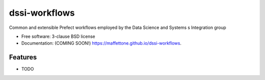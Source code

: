 ==============
dssi-workflows
==============

.. image:: https://github.com/maffettone/dssi-workflows/actions/workflows/testing.yml/badge.svg
   :target: https://github.com/maffettone/dssi-workflows/actions/workflows/testing.yml


.. image:: https://img.shields.io/pypi/v/dssi-workflows.svg
        :target: https://pypi.python.org/pypi/dssi-workflows


Common and extensible Prefect workflows employed by the Data Science and Systems s Integration group

* Free software: 3-clause BSD license
* Documentation: (COMING SOON!) https://maffettone.github.io/dssi-workflows.

Features
--------

* TODO
